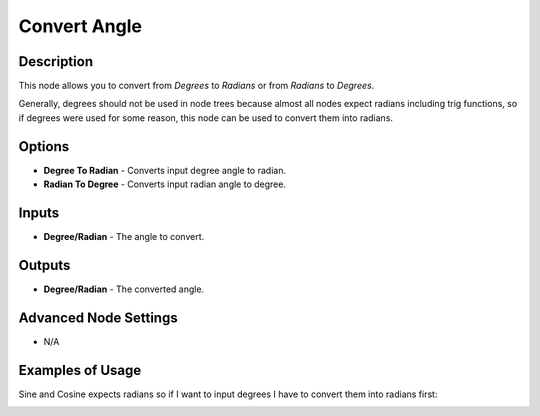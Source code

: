 Convert Angle
=============

Description
-----------

This node allows you to convert from *Degrees* to *Radians* or from *Radians* to *Degrees*.

Generally, degrees should not be used in node trees because almost all nodes expect radians including trig functions, so if degrees were used for some reason, this node can be used to convert them into radians.

.. image:: images/convert_angle_node.png
   :width: 160pt

Options
-------

- **Degree To Radian** - Converts input degree angle to radian.
- **Radian To Degree** - Converts input radian angle to degree.

Inputs
------

- **Degree/Radian** - The angle to convert.

Outputs
-------

- **Degree/Radian** - The converted angle.

Advanced Node Settings
----------------------

- N/A

Examples of Usage
-----------------

.. image:: gifs/convert_angle_node_example.gif

Sine and Cosine expects radians so if I want to input degrees I have to convert them into radians first:

.. image:: gifs/convert_angle_node_example2.gif
